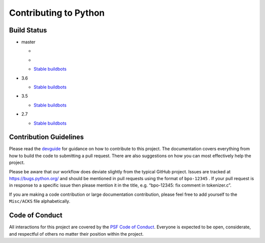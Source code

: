 Contributing to Python
======================

Build Status
------------

- master

  + .. image:: https://travis-ci.org/python/cpython.svg?branch=master
       :target: https://travis-ci.org/python/cpython
  
  + .. image:: https://codecov.io/gh/python/cpython/branch/master/graph/badge.svg
       :target: https://codecov.io/gh/python/cpython

  + `Stable buildbots <http://buildbot.python.org/3.x.stable/>`_

- 3.6

  + `Stable buildbots <http://buildbot.python.org/3.6.stable/>`_

- 3.5

  + `Stable buildbots <http://buildbot.python.org/3.5.stable/>`_

- 2.7

  + `Stable buildbots <http://buildbot.python.org/2.7.stable/>`_


Contribution Guidelines
-----------------------
Please read the `devguide <https://cpython-devguide.readthedocs.io/>`_ for
guidance on how to contribute to this project. The documentation covers
everything from how to build the code to submitting a pull request. There are
also suggestions on how you can most effectively help the project.

Please be aware that our workflow does deviate slightly from the typical GitHub
project. Issues are tracked at https://bugs.python.org/ and should be mentioned
in pull requests using the format of ``bpo-12345`` . If your pull request is in
response to a specific issue then please mention it in the title,
e.g. “bpo-12345: fix comment in tokenizer.c”.

If you are making a code contribution or large documentation contribution,
please feel free to add yourself to the ``Misc/ACKS`` file alphabetically.


Code of Conduct
---------------
All interactions for this project are covered by the
`PSF Code of Conduct <https://www.python.org/psf/codeofconduct/>`_. Everyone is
expected to be open, considerate, and respectful of others no matter their
position within the project.

